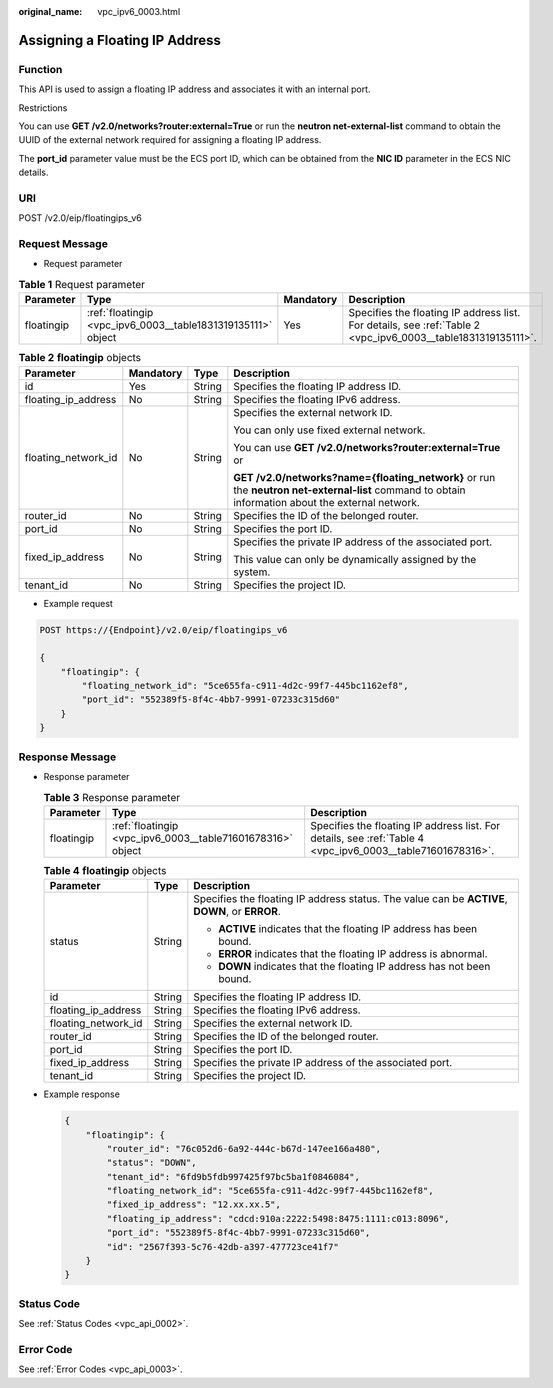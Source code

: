 :original_name: vpc_ipv6_0003.html

.. _vpc_ipv6_0003:

Assigning a Floating IP Address
===============================

Function
--------

This API is used to assign a floating IP address and associates it with an internal port.

Restrictions

You can use **GET /v2.0/networks?router:external=True** or run the **neutron net-external-list** command to obtain the UUID of the external network required for assigning a floating IP address.

The **port_id** parameter value must be the ECS port ID, which can be obtained from the **NIC ID** parameter in the ECS NIC details.

URI
---

POST /v2.0/eip/floatingips_v6

Request Message
---------------

-  Request parameter

.. table:: **Table 1** Request parameter

   +------------+--------------------------------------------------------------+-----------+--------------------------------------------------------------------------------------------------------------+
   | Parameter  | Type                                                         | Mandatory | Description                                                                                                  |
   +============+==============================================================+===========+==============================================================================================================+
   | floatingip | :ref:`floatingip <vpc_ipv6_0003__table1831319135111>` object | Yes       | Specifies the floating IP address list. For details, see :ref:`Table 2 <vpc_ipv6_0003__table1831319135111>`. |
   +------------+--------------------------------------------------------------+-----------+--------------------------------------------------------------------------------------------------------------+

.. _vpc_ipv6_0003__table1831319135111:

.. table:: **Table 2** **floatingip** objects

   +---------------------+-----------------+-----------------+---------------------------------------------------------------------------------------------------------------------------------------------------+
   | Parameter           | Mandatory       | Type            | Description                                                                                                                                       |
   +=====================+=================+=================+===================================================================================================================================================+
   | id                  | Yes             | String          | Specifies the floating IP address ID.                                                                                                             |
   +---------------------+-----------------+-----------------+---------------------------------------------------------------------------------------------------------------------------------------------------+
   | floating_ip_address | No              | String          | Specifies the floating IPv6 address.                                                                                                              |
   +---------------------+-----------------+-----------------+---------------------------------------------------------------------------------------------------------------------------------------------------+
   | floating_network_id | No              | String          | Specifies the external network ID.                                                                                                                |
   |                     |                 |                 |                                                                                                                                                   |
   |                     |                 |                 | You can only use fixed external network.                                                                                                          |
   |                     |                 |                 |                                                                                                                                                   |
   |                     |                 |                 | You can use **GET /v2.0/networks?router:external=True** or                                                                                        |
   |                     |                 |                 |                                                                                                                                                   |
   |                     |                 |                 | **GET /v2.0/networks?name={floating_network}** or run the **neutron net-external-list** command to obtain information about the external network. |
   +---------------------+-----------------+-----------------+---------------------------------------------------------------------------------------------------------------------------------------------------+
   | router_id           | No              | String          | Specifies the ID of the belonged router.                                                                                                          |
   +---------------------+-----------------+-----------------+---------------------------------------------------------------------------------------------------------------------------------------------------+
   | port_id             | No              | String          | Specifies the port ID.                                                                                                                            |
   +---------------------+-----------------+-----------------+---------------------------------------------------------------------------------------------------------------------------------------------------+
   | fixed_ip_address    | No              | String          | Specifies the private IP address of the associated port.                                                                                          |
   |                     |                 |                 |                                                                                                                                                   |
   |                     |                 |                 | This value can only be dynamically assigned by the system.                                                                                        |
   +---------------------+-----------------+-----------------+---------------------------------------------------------------------------------------------------------------------------------------------------+
   | tenant_id           | No              | String          | Specifies the project ID.                                                                                                                         |
   +---------------------+-----------------+-----------------+---------------------------------------------------------------------------------------------------------------------------------------------------+

-  Example request

.. code-block:: text

   POST https://{Endpoint}/v2.0/eip/floatingips_v6

   {
       "floatingip": {
           "floating_network_id": "5ce655fa-c911-4d2c-99f7-445bc1162ef8",
           "port_id": "552389f5-8f4c-4bb7-9991-07233c315d60"
       }
   }

Response Message
----------------

-  Response parameter

   .. table:: **Table 3** Response parameter

      +------------+------------------------------------------------------------+------------------------------------------------------------------------------------------------------------+
      | Parameter  | Type                                                       | Description                                                                                                |
      +============+============================================================+============================================================================================================+
      | floatingip | :ref:`floatingip <vpc_ipv6_0003__table71601678316>` object | Specifies the floating IP address list. For details, see :ref:`Table 4 <vpc_ipv6_0003__table71601678316>`. |
      +------------+------------------------------------------------------------+------------------------------------------------------------------------------------------------------------+

   .. _vpc_ipv6_0003__table71601678316:

   .. table:: **Table 4** **floatingip** objects

      +-----------------------+-----------------------+------------------------------------------------------------------------------------------------+
      | Parameter             | Type                  | Description                                                                                    |
      +=======================+=======================+================================================================================================+
      | status                | String                | Specifies the floating IP address status. The value can be **ACTIVE**, **DOWN**, or **ERROR**. |
      |                       |                       |                                                                                                |
      |                       |                       | -  **ACTIVE** indicates that the floating IP address has been bound.                           |
      |                       |                       | -  **ERROR** indicates that the floating IP address is abnormal.                               |
      |                       |                       | -  **DOWN** indicates that the floating IP address has not been bound.                         |
      +-----------------------+-----------------------+------------------------------------------------------------------------------------------------+
      | id                    | String                | Specifies the floating IP address ID.                                                          |
      +-----------------------+-----------------------+------------------------------------------------------------------------------------------------+
      | floating_ip_address   | String                | Specifies the floating IPv6 address.                                                           |
      +-----------------------+-----------------------+------------------------------------------------------------------------------------------------+
      | floating_network_id   | String                | Specifies the external network ID.                                                             |
      +-----------------------+-----------------------+------------------------------------------------------------------------------------------------+
      | router_id             | String                | Specifies the ID of the belonged router.                                                       |
      +-----------------------+-----------------------+------------------------------------------------------------------------------------------------+
      | port_id               | String                | Specifies the port ID.                                                                         |
      +-----------------------+-----------------------+------------------------------------------------------------------------------------------------+
      | fixed_ip_address      | String                | Specifies the private IP address of the associated port.                                       |
      +-----------------------+-----------------------+------------------------------------------------------------------------------------------------+
      | tenant_id             | String                | Specifies the project ID.                                                                      |
      +-----------------------+-----------------------+------------------------------------------------------------------------------------------------+

-  Example response

   .. code-block::

      {
          "floatingip": {
              "router_id": "76c052d6-6a92-444c-b67d-147ee166a480",
              "status": "DOWN",
              "tenant_id": "6fd9b5fdb997425f97bc5ba1f0846084",
              "floating_network_id": "5ce655fa-c911-4d2c-99f7-445bc1162ef8",
              "fixed_ip_address": "12.xx.xx.5",
              "floating_ip_address": "cdcd:910a:2222:5498:8475:1111:c013:8096",
              "port_id": "552389f5-8f4c-4bb7-9991-07233c315d60",
              "id": "2567f393-5c76-42db-a397-477723ce41f7"
          }
      }

Status Code
-----------

See :ref:`Status Codes <vpc_api_0002>`.

Error Code
----------

See :ref:`Error Codes <vpc_api_0003>`.
